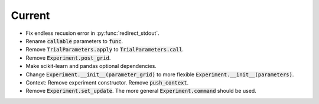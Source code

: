 Current
=======

- Fix endless recusion error in :py:func:`redirect_stdout`.
- Rename :code:`callable` parameters to :code:`func`.
- Remove :code:`TrialParameters.apply` to :code:`TrialParameters.call`.
- Remove :code:`Experiment.post_grid`.
- Make scikit-learn and pandas optional dependencies.
- Change :code:`Experiment.__init__(parameter_grid)` to more flexible :code:`Experiment.__init__(parameters)`.
- Context: Remove experiment constructor. Remove :code:`push_context`.
- Remove :code:`Experiment.set_update`. The more general :code:`Experiment.command` should be used.